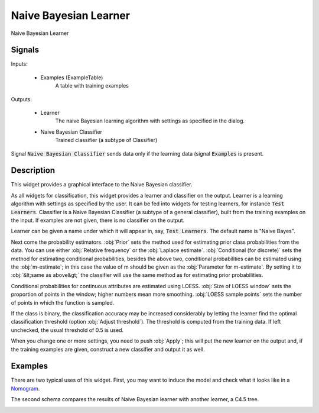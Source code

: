 .. _Naive Bayes:

Naive Bayesian Learner
======================

.. image:: ../icons/NaiveBayes.png

Naive Bayesian Learner

Signals
-------

Inputs:


   - Examples (ExampleTable)
      A table with training examples


Outputs:

   - Learner
      The naive Bayesian learning algorithm with settings as specified in the dialog.

   - Naive Bayesian Classifier
      Trained classifier (a subtype of Classifier)


Signal :code:`Naive Bayesian Classifier` sends data only if the learning data (signal :code:`Examples` is present.

Description
-----------

This widget provides a graphical interface to the Naive Bayesian classifier.

As all widgets for classification, this widget provides a learner and classifier on the output. Learner is a learning algorithm with settings as specified by the user. It can be fed into widgets for testing learners, for instance :code:`Test Learners`. Classifier is a Naive Bayesian Classifier (a subtype of a general classifier), built from the training examples on the input. If examples are not given, there is no classifier on the output.

.. image:: images/NaiveBayes.png
   :alt: NaiveBayes Widget

Learner can be given a name under which it will appear in, say, :code:`Test Learners`. The default name is "Naive Bayes".

Next come the probability estimators. :obj:`Prior` sets the method used for estimating prior class probabilities from the data. You can use either :obj:`Relative frequency` or the :obj:`Laplace estimate`. :obj:`Conditional (for discrete)` sets the method for estimating conditional probabilities, besides the above two, conditional probabilities can be estimated using the :obj:`m-estimate`; in this case the value of m should be given as the :obj:`Parameter for m-estimate`. By setting it to :obj:`&lt;same as above&gt;` the classifier will use the same method as for estimating prior probabilities.

Conditional probabilities for continuous attributes are estimated using LOESS. :obj:`Size of LOESS window` sets the proportion of points in the window; higher numbers mean more smoothing. :obj:`LOESS sample points` sets the number of points in which the function is sampled.

If the class is binary, the classification accuracy may be increased considerably by letting the learner find the optimal classification threshold (option :obj:`Adjust threshold`). The threshold is computed from the training data. If left unchecked, the usual threshold of 0.5 is used.

When you change one or more settings, you need to push :obj:`Apply`; this will put the new learner on the output and, if the training examples are given, construct a new classifier and output it as well.


Examples
--------

There are two typical uses of this widget. First, you may want to induce the model and check what it looks like in a `Nomogram <Nomogram.htm>`_.

.. image:: images/NaiveBayes-SchemaClassifier.png
   :alt: Naive Bayesian Classifier - Schema with a Classifier

The second schema compares the results of Naive Bayesian learner with another learner, a C4.5 tree.

.. image:: images/C4.5-SchemaLearner.png
   :alt: Naive Bayesian Classifier - Schema with a Learner
